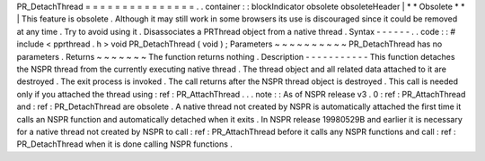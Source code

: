 PR_DetachThread
=
=
=
=
=
=
=
=
=
=
=
=
=
=
=
.
.
container
:
:
blockIndicator
obsolete
obsoleteHeader
|
*
*
Obsolete
*
*
|
This
feature
is
obsolete
.
Although
it
may
still
work
in
some
browsers
its
use
is
discouraged
since
it
could
be
removed
at
any
time
.
Try
to
avoid
using
it
.
Disassociates
a
PRThread
object
from
a
native
thread
.
Syntax
-
-
-
-
-
-
.
.
code
:
:
#
include
<
pprthread
.
h
>
void
PR_DetachThread
(
void
)
;
Parameters
~
~
~
~
~
~
~
~
~
~
PR_DetachThread
has
no
parameters
.
Returns
~
~
~
~
~
~
~
The
function
returns
nothing
.
Description
-
-
-
-
-
-
-
-
-
-
-
This
function
detaches
the
NSPR
thread
from
the
currently
executing
native
thread
.
The
thread
object
and
all
related
data
attached
to
it
are
destroyed
.
The
exit
process
is
invoked
.
The
call
returns
after
the
NSPR
thread
object
is
destroyed
.
This
call
is
needed
only
if
you
attached
the
thread
using
:
ref
:
PR_AttachThread
.
.
.
note
:
:
As
of
NSPR
release
v3
.
0
:
ref
:
PR_AttachThread
and
:
ref
:
PR_DetachThread
are
obsolete
.
A
native
thread
not
created
by
NSPR
is
automatically
attached
the
first
time
it
calls
an
NSPR
function
and
automatically
detached
when
it
exits
.
In
NSPR
release
19980529B
and
earlier
it
is
necessary
for
a
native
thread
not
created
by
NSPR
to
call
:
ref
:
PR_AttachThread
before
it
calls
any
NSPR
functions
and
call
:
ref
:
PR_DetachThread
when
it
is
done
calling
NSPR
functions
.
